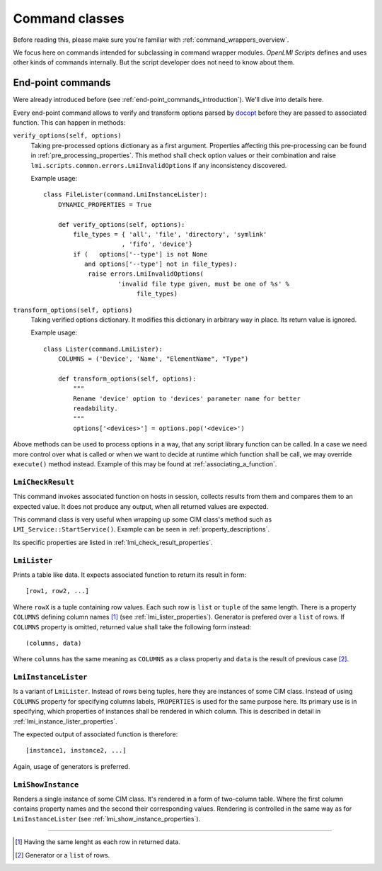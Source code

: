 .. _command_classes:

Command classes
===============
Before reading this, please make sure you're familiar with
:ref:`command_wrappers_overview`.

We focus here on commands intended for subclassing in command wrapper modules.
*OpenLMI Scripts* defines and uses other kinds of commands internally. But
the script developer does not need to know about them.

.. _end-point_commands:

End-point commands
------------------
Were already introduced before (see :ref:`end-point_commands_introduction`).
We'll dive into details here.

Every end-point command allows to verify and transform options parsed by
docopt_ before they are passed to associated function. This can happen in
methods:

``verify_options(self, options)``
    Taking pre-processed options dictionary as a first argument.
    Properties affecting this pre-processing can be found in
    :ref:`pre_processing_properties`. This method shall check option values or
    their combination and raise ``lmi.scripts.common.errors.LmiInvalidOptions``
    if any inconsistency discovered.

    Example usage: ::

        class FileLister(command.LmiInstanceLister):
            DYNAMIC_PROPERTIES = True

            def verify_options(self, options):
                file_types = { 'all', 'file', 'directory', 'symlink'
                             , 'fifo', 'device'}
                if (   options['--type'] is not None
                   and options['--type'] not in file_types):
                    raise errors.LmiInvalidOptions(
                            'invalid file type given, must be one of %s' %
                                 file_types)

``transform_options(self, options)``
    Taking verified options dictionary. It modifies this dictionary in
    arbitrary way in place. Its return value is ignored.

    Example usage: ::

        class Lister(command.LmiLister):
            COLUMNS = ('Device', 'Name', "ElementName", "Type")

            def transform_options(self, options):
                """
                Rename 'device' option to 'devices' parameter name for better
                readability.
                """
                options['<devices>'] = options.pop('<device>')

Above methods can be used to process options in a way, that any script library
function can be called. In a case we need more control over what is called or
when we want to decide at runtime which function shall be call, we may override
``execute()`` method instead. Example of this may be found at
:ref:`associating_a_function`.

.. _lmi_check_result:

``LmiCheckResult``
~~~~~~~~~~~~~~~~~~
This command invokes associated function on hosts in session, collects results
from them and compares them to an expected value. It does not produce any
output, when all returned values are expected.

This command class is very useful when wrapping up some CIM class's method
such as ``LMI_Service::StartService()``. Example can be seen in
:ref:`property_descriptions`.

Its specific properties are listed in :ref:`lmi_check_result_properties`.

.. _lmi_lister:

``LmiLister``
~~~~~~~~~~~~~
Prints a table like data. It expects associated function to return its result
in form: ::

    [row1, row2, ...]

Where ``rowX`` is a tuple containing row values. Each such row is ``list`` or
``tuple`` of the same length. There is a property ``COLUMNS`` defining column
names [#]_ (see :ref:`lmi_lister_properties`). Generator is prefered over
a ``list`` of rows. If ``COLUMNS`` property is omitted, returned value shall
take the following form instead: ::

    (columns, data)

Where ``columns`` has the same meaning as ``COLUMNS`` as a class property and
``data`` is the result of previous case [#]_.

.. _lmi_instance_lister:

``LmiInstanceLister``
~~~~~~~~~~~~~~~~~~~~~
Is a variant of ``LmiLister``. Instead of rows being tuples, here they are
instances of some CIM class. Instead of using ``COLUMNS`` property for
specifying columns labels, ``PROPERTIES`` is used for the same purpose here.
Its primary use is in specifying, which properties of instances shall be
rendered in which column. This is described in detail in
:ref:`lmi_instance_lister_properties`.

The expected output of associated function is therefore: ::

    [instance1, instance2, ...]

Again, usage of generators is preferred.

.. _lmi_show_instance:

``LmiShowInstance``
~~~~~~~~~~~~~~~~~~~
Renders a single instance of some CIM class. It's rendered in a form of
two-column table. Where the first column contains property names and
the second their corresponding values. Rendering is controlled in the same
way as for ``LmiInstanceLister`` (see :ref:`lmi_show_instance_properties`).

.. seealso::

    General and class specific properties in :ref:`command_properties`.

.. ****************************************************************************

.. _CIM:            http://dmtf.org/standards/cim
.. _OpenLMI:        http://fedorahosted.org/openlmi/
.. _openlmi-tools:  http://fedorahosted.org/openlmi/wiki/shell
.. _docopt:         http://docopt.org/

-------------------------------------------------------------------------------

.. [#] Having the same lenght as each row in returned data.
.. [#] Generator or a ``list`` of rows.
